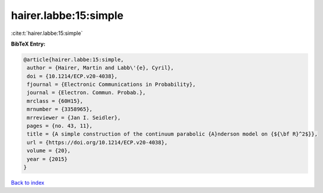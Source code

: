 hairer.labbe:15:simple
======================

:cite:t:`hairer.labbe:15:simple`

**BibTeX Entry:**

.. code-block:: bibtex

   @article{hairer.labbe:15:simple,
    author = {Hairer, Martin and Labb\'{e}, Cyril},
    doi = {10.1214/ECP.v20-4038},
    fjournal = {Electronic Communications in Probability},
    journal = {Electron. Commun. Probab.},
    mrclass = {60H15},
    mrnumber = {3358965},
    mrreviewer = {Jan I. Seidler},
    pages = {no. 43, 11},
    title = {A simple construction of the continuum parabolic {A}nderson model on {${\bf R}^2$}},
    url = {https://doi.org/10.1214/ECP.v20-4038},
    volume = {20},
    year = {2015}
   }

`Back to index <../By-Cite-Keys.rst>`_

